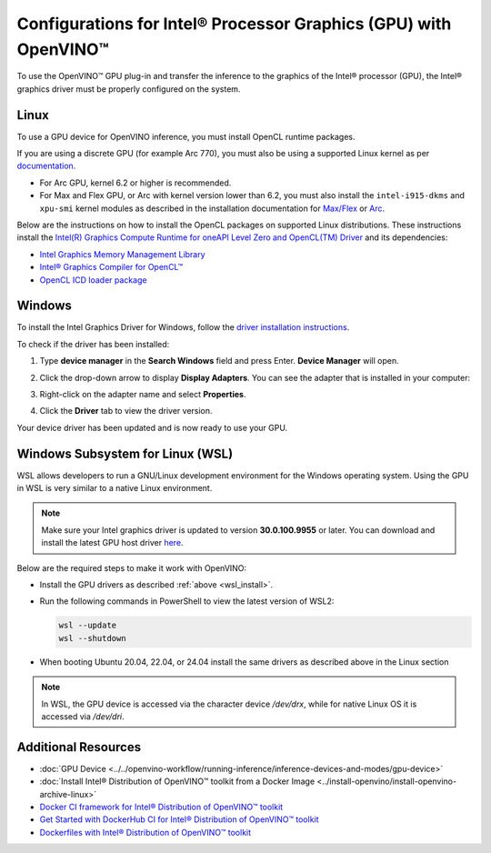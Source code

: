.. {#openvino_docs_install_guides_configurations_for_intel_gpu}

Configurations for Intel® Processor Graphics (GPU) with OpenVINO™
====================================================================


.. meta::
   :description: Learn how to provide additional configuration for Intel®
                 Processor Graphics (GPU) to work with Intel® Distribution of
                 OpenVINO™ toolkit on your system.


.. _gpu guide:

To use the OpenVINO™ GPU plug-in and transfer the inference to the graphics of the Intel® processor (GPU), the Intel® graphics driver must be properly configured on the system.

Linux
#####

To use a GPU device for OpenVINO inference, you must install OpenCL runtime packages.

If you are using a discrete GPU (for example Arc 770), you must also be using a supported Linux kernel as per `documentation. <https://dgpu-docs.intel.com/driver/kernel-driver-types.html>`__

- For Arc GPU, kernel 6.2 or higher is recommended.
- For Max and Flex GPU, or Arc with kernel version lower than 6.2, you must also install the ``intel-i915-dkms`` and ``xpu-smi`` kernel modules as described in the installation documentation for `Max/Flex <https://dgpu-docs.intel.com/driver/installation.html>`__ or `Arc. <https://dgpu-docs.intel.com/driver/client/overview.html>`__

Below are the instructions on how to install the OpenCL packages on supported Linux distributions. These instructions install the `Intel(R) Graphics Compute Runtime for oneAPI Level Zero and OpenCL(TM) Driver <https://github.com/intel/compute-runtime/releases/tag/23.22.26516.18>`__ and its dependencies:

- `Intel Graphics Memory Management Library <https://github.com/intel/gmmlib>`__
- `Intel® Graphics Compiler for OpenCL™ <https://github.com/intel/intel-graphics-compiler>`__
- `OpenCL ICD loader package <https://github.com/KhronosGroup/OpenCL-ICD-Loader>`__

.. tab-set::

   .. tab-item:: Ubuntu 22.04 LTS / Ubuntu 24.04 LTS
      :sync: ubuntu-22

      Download and install the `deb` packages published `here <https://github.com/intel/compute-runtime/releases/latest>`__
      and install the apt package `ocl-icd-libopencl1` with the OpenCl ICD loader.

      Alternatively, you can add the apt repository by following the
      `installation guide <https://dgpu-docs.intel.com/driver/installation.html#ubuntu-install-steps>`__.
      Then install the `ocl-icd-libopencl1`, `intel-opencl-icd`, `intel-level-zero-gpu` and `level-zero`
      apt packages:

      .. code-block:: sh

         apt-get install -y ocl-icd-libopencl1 intel-opencl-icd intel-level-zero-gpu level-zero

   .. tab-item:: Ubuntu 20.04 LTS
      :sync: ubuntu-20

      Ubuntu 20.04 LTS is not updated with the latest driver versions. You can install the updated versions up to the version 22.43 from apt:

      .. code-block:: sh

         apt-get update && apt-get install -y --no-install-recommends curl gpg gpg-agent && \
         curl https://repositories.intel.com/graphics/intel-graphics.key | gpg --dearmor --output /usr/share/keyrings/intel-graphics.gpg && \
         echo 'deb [arch=amd64 signed-by=/usr/share/keyrings/intel-graphics.gpg] https://repositories.intel.com/graphics/ubuntu focal-legacy main' | tee  /etc/apt/sources.list.d/intel.gpu.focal.list && \
         apt-get update
         apt-get update && apt-get install -y --no-install-recommends intel-opencl-icd intel-level-zero-gpu level-zero

      Alternatively, download older `deb` version from `here <https://github.com/intel/compute-runtime/releases>`__. Note that older driver version might not include some of the bug fixes and might be not supported on some latest platforms. Check the supported hardware for the versions you are installing.

   .. tab-item:: RedHat UBI 8
      :sync: redhat-8

      Follow the `guide <https://dgpu-docs.intel.com/driver/installation.html#rhel-install-steps>`__ to add Yum repository.

      Install following packages:

      .. code-block:: sh

         yum install intel-opencl level-zero intel-level-zero-gpu intel-igc-core intel-igc-cm intel-gmmlib intel-ocloc

      Install the OpenCL ICD Loader via:

      .. code-block:: sh

         rpm -ivh http://mirror.centos.org/centos/8-stream/AppStream/x86_64/os/Packages/ocl-icd-2.2.12-1.el8.x86_64.rpm

   .. tab-item:: eLxr 12
      :sync: elxr-12

.. _gpu guide windows:

Windows
#######

To install the Intel Graphics Driver for Windows, follow the `driver installation instructions <https://www.intel.com/content/www/us/en/support/articles/000005629/graphics.html>`_.

To check if the driver has been installed:

1. Type **device manager** in the **Search Windows** field and press Enter. **Device Manager** will open.
2. Click the drop-down arrow to display **Display Adapters**. You can see the adapter that is installed in your computer:

   .. image:: ../../assets/images/DeviceManager.PNG
      :width: 400

3. Right-click on the adapter name and select **Properties**.
4. Click the **Driver** tab to view the driver version.

   .. image:: ../../assets/images/DeviceDriverVersion.svg
      :width: 400

Your device driver has been updated and is now ready to use your GPU.

.. _wsl_install:

Windows Subsystem for Linux (WSL)
#################################

WSL allows developers to run a GNU/Linux development environment for the Windows operating system. Using the GPU in WSL is very similar to a native Linux environment.

.. note::

   Make sure your Intel graphics driver is updated to version **30.0.100.9955** or later. You can download and install the latest GPU host driver `here <https://www.intel.com/content/www/us/en/download/19344/intel-graphics-windows-dch-drivers.html>`__.

Below are the required steps to make it work with OpenVINO:

- Install the GPU drivers as described :ref:`above <wsl_install>`.
- Run the following commands in PowerShell to view the latest version of WSL2:

  .. code-block:: sh

     wsl --update
     wsl --shutdown

- When booting Ubuntu 20.04, 22.04, or 24.04 install the same drivers as described above in the Linux section

.. note::

   In WSL, the GPU device is accessed via the character device `/dev/drx`, while for native Linux OS it is accessed via `/dev/dri`.

Additional Resources
####################

* :doc:`GPU Device <../../openvino-workflow/running-inference/inference-devices-and-modes/gpu-device>`
* :doc:`Install Intel® Distribution of OpenVINO™ toolkit from a Docker Image <../install-openvino/install-openvino-archive-linux>`
* `Docker CI framework for Intel® Distribution of OpenVINO™ toolkit <https://github.com/openvinotoolkit/docker_ci/blob/master/README.md>`__
* `Get Started with DockerHub CI for Intel® Distribution of OpenVINO™ toolkit <https://github.com/openvinotoolkit/docker_ci/blob/master/get-started.md>`__
* `Dockerfiles with Intel® Distribution of OpenVINO™ toolkit <https://github.com/openvinotoolkit/docker_ci/blob/master/dockerfiles/README.md>`__



